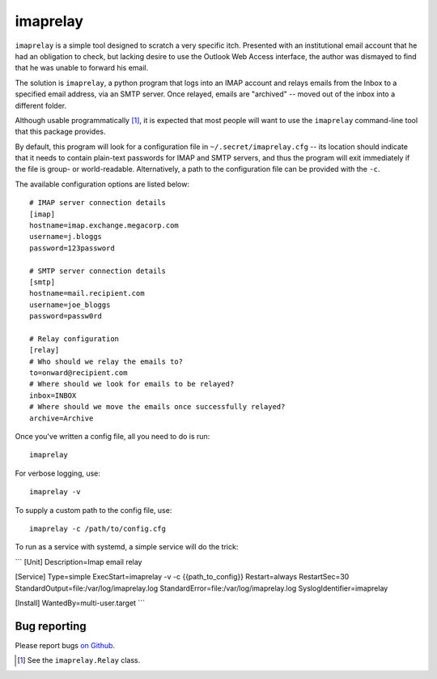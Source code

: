 imaprelay
=========

``imaprelay`` is a simple tool designed to scratch a very specific itch.
Presented with an institutional email account that he had an obligation
to check, but lacking desire to use the Outlook Web Access interface, the
author was dismayed to find that he was unable to forward his email.

The solution is ``imaprelay``, a python program that logs into an IMAP
account and relays emails from the Inbox to a specified email address,
via an SMTP server. Once relayed, emails are "archived" -- moved out of
the inbox into a different folder.

Although usable programmatically [#code]_, it is expected that most people
will  want to use the ``imaprelay`` command-line tool that this package
provides.

By default, this program will look for a configuration file in
``~/.secret/imaprelay.cfg`` -- its location should indicate that it needs
to contain plain-text passwords for IMAP and SMTP servers, and thus the
program will exit immediately if the file is group- or world-readable.
Alternatively, a path to the configuration file can be provided with the ``-c``.

The available configuration options are listed below::

    # IMAP server connection details
    [imap]
    hostname=imap.exchange.megacorp.com
    username=j.bloggs
    password=123password
    
    # SMTP server connection details
    [smtp]
    hostname=mail.recipient.com
    username=joe_bloggs
    password=passw0rd
    
    # Relay configuration
    [relay]
    # Who should we relay the emails to?
    to=onward@recipient.com
    # Where should we look for emails to be relayed?
    inbox=INBOX
    # Where should we move the emails once successfully relayed?
    archive=Archive

Once you've written a config file, all you need to do is run::

    imaprelay

For verbose logging, use::

    imaprelay -v

To supply a custom path to the config file, use::
    
    imaprelay -c /path/to/config.cfg

To run as a service with systemd, a simple service will do the trick:

```
[Unit]
Description=Imap email relay

[Service]
Type=simple
ExecStart=imaprelay -v -c {{path_to_config}}
Restart=always
RestartSec=30
StandardOutput=file:/var/log/imaprelay.log
StandardError=file:/var/log/imaprelay.log
SyslogIdentifier=imaprelay

[Install]
WantedBy=multi-user.target
```

Bug reporting
*************

Please report bugs `on Github <http://github.com/nickstenning/imaprelay/issues>`_.


.. [#code] See the ``imaprelay.Relay`` class.
